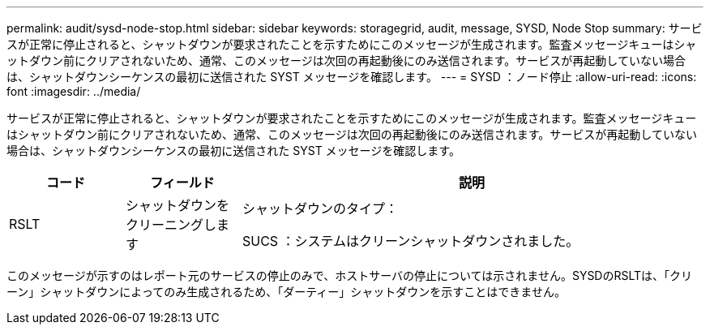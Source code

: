 ---
permalink: audit/sysd-node-stop.html 
sidebar: sidebar 
keywords: storagegrid, audit, message, SYSD, Node Stop 
summary: サービスが正常に停止されると、シャットダウンが要求されたことを示すためにこのメッセージが生成されます。監査メッセージキューはシャットダウン前にクリアされないため、通常、このメッセージは次回の再起動後にのみ送信されます。サービスが再起動していない場合は、シャットダウンシーケンスの最初に送信された SYST メッセージを確認します。 
---
= SYSD ：ノード停止
:allow-uri-read: 
:icons: font
:imagesdir: ../media/


[role="lead"]
サービスが正常に停止されると、シャットダウンが要求されたことを示すためにこのメッセージが生成されます。監査メッセージキューはシャットダウン前にクリアされないため、通常、このメッセージは次回の再起動後にのみ送信されます。サービスが再起動していない場合は、シャットダウンシーケンスの最初に送信された SYST メッセージを確認します。

[cols="1a,1a,4a"]
|===
| コード | フィールド | 説明 


 a| 
RSLT
 a| 
シャットダウンをクリーニングします
 a| 
シャットダウンのタイプ：

SUCS ：システムはクリーンシャットダウンされました。

|===
このメッセージが示すのはレポート元のサービスの停止のみで、ホストサーバの停止については示されません。SYSDのRSLTは、「クリーン」シャットダウンによってのみ生成されるため、「ダーティー」シャットダウンを示すことはできません。
